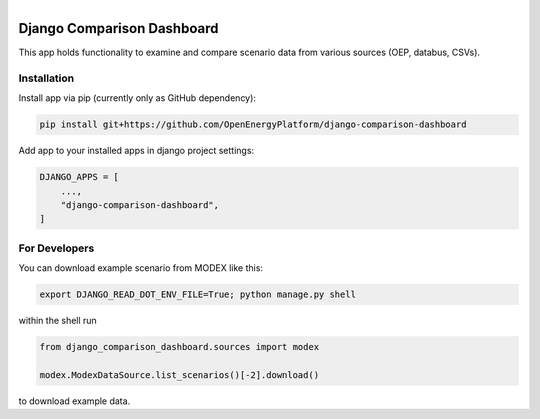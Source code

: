 
.. figure:: https://user-images.githubusercontent.com/14353512/185425447-85dbcde9-f3a2-4f06-a2db-0dee43af2f5f.png
    :align: left
    :target: https://github.com/rl-institut/super-repo/
    :alt: Repo logo

===========================
Django Comparison Dashboard
===========================

This app holds functionality to examine and compare scenario data from various sources (OEP, databus, CSVs).

Installation
------------

Install app via pip (currently only as GitHub dependency):

.. code-block:: bash

    pip install git+https://github.com/OpenEnergyPlatform/django-comparison-dashboard

Add app to your installed apps in django project settings:

.. code-block:: python

    DJANGO_APPS = [
        ...,
        "django-comparison-dashboard",
    ]

For Developers
--------------

You can download example scenario from MODEX like this:

.. code-block:: bash

    export DJANGO_READ_DOT_ENV_FILE=True; python manage.py shell

within the shell run

.. code-block:: python

    from django_comparison_dashboard.sources import modex

    modex.ModexDataSource.list_scenarios()[-2].download()

to download example data.
